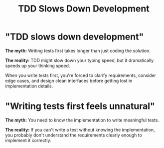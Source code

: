 #+TITLE: TDD Slows Down Development
#+STARTUP: beamer
#+LaTeX_CLASS: beamer

* "TDD slows down development"

*The myth:* Writing tests first takes longer than just coding the solution.

*The reality:* TDD might slow down your typing speed, but it dramatically speeds up your thinking speed.

When you write tests first, you're forced to clarify requirements,
consider edge cases, and design clean interfaces before getting lost in implementation details.

* "Writing tests first feels unnatural"

*The myth:* You need to know the implementation to write meaningful tests.

*The reality:* If you can't write a test without knowing the implementation,
you probably don't understand the requirements clearly enough to implement it correctly.
